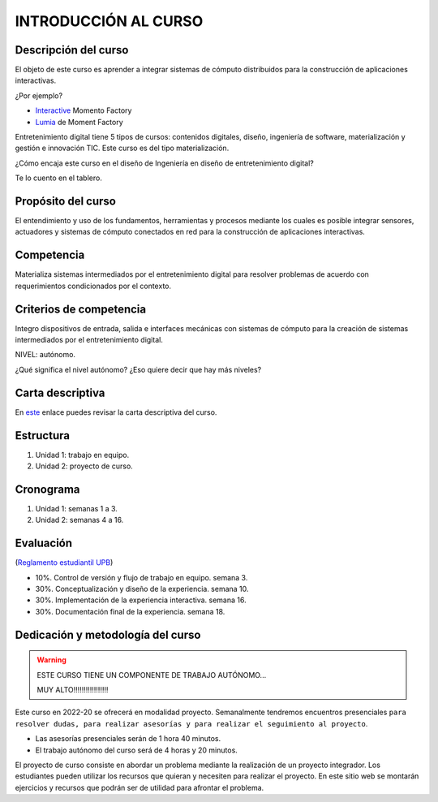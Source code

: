 INTRODUCCIÓN AL CURSO 
=======================

Descripción del curso
----------------------

El objeto de este curso es aprender a integrar sistemas de cómputo distribuidos para la construcción de 
aplicaciones interactivas.

¿Por ejemplo?

* `Interactive <https://momentfactory.com/reel/interactive-demo>`__ Momento Factory
* `Lumia <https://momentfactory.com/reel/lumina-night-walks-demo>`__ de Moment Factory

Entretenimiento digital tiene 5 tipos de cursos: contenidos digitales, diseño, ingeniería de software, 
materialización y gestión e innovación TIC. Este curso es del tipo materialización.

¿Cómo encaja este curso en el diseño de Ingeniería en diseño de entretenimiento digital?

Te lo cuento en el tablero.

Propósito del curso
---------------------

El entendimiento y uso de los fundamentos, herramientas y procesos mediante los cuales es posible integrar 
sensores, actuadores y sistemas de cómputo conectados en red para la construcción de aplicaciones interactivas.

Competencia
------------

Materializa sistemas intermediados por el entretenimiento digital para resolver problemas de acuerdo con 
requerimientos condicionados por el contexto.

Criterios de competencia
--------------------------

Integro dispositivos de entrada, salida e interfaces mecánicas con sistemas de cómputo para la creación 
de sistemas intermediados por el entretenimiento digital.

NIVEL: autónomo.

¿Qué significa el nivel autónomo? ¿Eso quiere decir que hay más niveles?

Carta descriptiva
-------------------

En `este <https://drive.google.com/file/d/1rRzPxSS62u-0AlrML0ZpUeFVswV78DD2/view?usp=sharing>`__ enlace 
puedes revisar la carta descriptiva del curso.

Estructura 
------------

#. Unidad 1: trabajo en equipo.
#. Unidad 2: proyecto de curso.

Cronograma
-----------

#. Unidad 1: semanas 1 a 3.
#. Unidad 2: semanas 4 a 16.

Evaluación
-----------

(`Reglamento estudiantil UPB <https://gconocimiento.upb.edu.co/gesdoc/Informacin%20Institucional/Reglamento%20Estudiantes%20Pregrado.pdf>`__)

* 10%. Control de versión y flujo de trabajo en equipo. semana 3.
* 30%. Conceptualización y diseño de la experiencia. semana 10.
* 30%. Implementación de la experiencia interactiva. semana 16.
* 30%. Documentación final de la experiencia. semana 18.

Dedicación y metodología del curso
------------------------------------

.. warning:: ESTE CURSO TIENE UN COMPONENTE DE TRABAJO AUTÓNOMO... 

    MUY ALTO!!!!!!!!!!!!!!!!!

Este curso en 2022-20 se ofrecerá en modalidad proyecto. Semanalmente 
tendremos encuentros presenciales ``para resolver dudas, para realizar 
asesorías y para realizar el seguimiento al proyecto``.

* Las asesorías presenciales serán de 1 hora 40 minutos.
* El trabajo autónomo del curso será de 4 horas y 20 minutos.

El proyecto de curso consiste en abordar un problema mediante 
la realización de un proyecto integrador. Los estudiantes 
pueden utilizar los recursos que quieran y necesiten para realizar 
el proyecto. En este sitio web se montarán ejercicios y recursos 
que podrán ser de utilidad para afrontar el problema.
